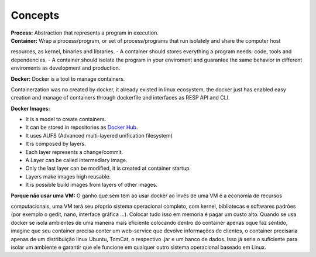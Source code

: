 Concepts
=========

| **Process:** Abstraction that represents a program in execution.
| **Container:** Wrap a process/program, or set of process/programs that run isolately and share the computer host 
resources, as kernel, binaries and libraries.
- A container should stores everything a program needs: code, tools and dependencies.
- A container should isolate the program in your enviroment and guarantee the same behavior in different enviroments
as development and production.

| **Docker:** Docker is a tool to manage containers. 
Containerzation was no created by docker, it already existed in linux ecosystem, the docker just has enabled easy creation and manage of containers through dockerfile and interfaces as RESP API and CLI.


| **Docker Images:** 
- It is a model to create containers.
- It can be stored in repositories as `Docker Hub <https://hub.docker.com/>`_.
- It uses AUFS (Advanced multi-layered unification filesystem)
- It is composed by layers.
- Each layer represents a change/commit.
- A Layer can be called intermediary image.
- Only the last layer can be modified, it is created at container startup.
- Layers make images high reusable.
- It is possible build images from layers of other images.

| **Porque não usar uma VM:** O ganho que sem tem ao usar docker ao invés de uma VM é a economia de recursos
computacionais, uma VM terá seu pŕoprio sistema operacional completo, com kernel, bibliotecas e softwares padrões (por exemplo o gedit, nano, interface gráfica ...).
Colocar tudo isso em memoria é pagar um custo alto. Quando se usa docker se isola ambientes de uma maneira mais eficiente colocando
dentro do container apenas oque faz sentido, imagine que seu container precisa conter um web-service que devolve informações de clientes, o container 
precisaria apenas de um distribuição linux Ubuntu, TomCat, o respectivo .jar e um banco de dados. Isso já seria o suficiente para isolar um ambiente e garantir que ele funcione em qualquer outro sistema operacional baseado em Linux.
